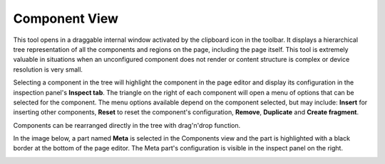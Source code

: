 .. _components_view:

Component View
==============

This tool opens in a draggable internal window activated by the clipboard icon in the toolbar. It displays a hierarchical tree
representation of all the components and regions on the page, including the page itself. This tool is extremely valuable in situations when
an unconfigured component does not render or content structure is complex or device resolution is very small.

Selecting a component in the tree will highlight the component in the page editor and display its configuration in the inspection panel's
**Inspect tab**. The triangle on the right of each component will open a menu of options that can be selected for the component. The menu
options available depend on the component selected, but may include: **Insert** for inserting other components, **Reset** to reset the
component's configuration, **Remove**, **Duplicate** and **Create fragment**.

Components can be rearranged directly in the tree with drag'n'drop function.

In the image below, a part named **Meta** is selected in the Components view and the part is highlighted with a black border at the bottom
of the page editor. The Meta part's configuration is visible in the inspect panel on the right.

.. image:: images/components-view.jpg